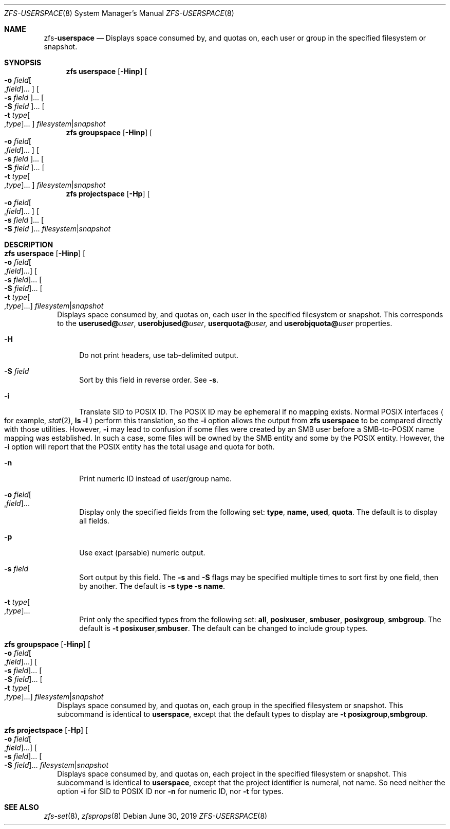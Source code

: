 .\"
.\" CDDL HEADER START
.\"
.\" The contents of this file are subject to the terms of the
.\" Common Development and Distribution License (the "License").
.\" You may not use this file except in compliance with the License.
.\"
.\" You can obtain a copy of the license at usr/src/OPENSOLARIS.LICENSE
.\" or http://www.opensolaris.org/os/licensing.
.\" See the License for the specific language governing permissions
.\" and limitations under the License.
.\"
.\" When distributing Covered Code, include this CDDL HEADER in each
.\" file and include the License file at usr/src/OPENSOLARIS.LICENSE.
.\" If applicable, add the following below this CDDL HEADER, with the
.\" fields enclosed by brackets "[]" replaced with your own identifying
.\" information: Portions Copyright [yyyy] [name of copyright owner]
.\"
.\" CDDL HEADER END
.\"
.\"
.\" Copyright (c) 2009 Sun Microsystems, Inc. All Rights Reserved.
.\" Copyright 2011 Joshua M. Clulow <josh@sysmgr.org>
.\" Copyright (c) 2011, 2019 by Delphix. All rights reserved.
.\" Copyright (c) 2013 by Saso Kiselkov. All rights reserved.
.\" Copyright (c) 2014, Joyent, Inc. All rights reserved.
.\" Copyright (c) 2014 by Adam Stevko. All rights reserved.
.\" Copyright (c) 2014 Integros [integros.com]
.\" Copyright 2019 Richard Laager. All rights reserved.
.\" Copyright 2018 Nexenta Systems, Inc.
.\" Copyright 2019 Joyent, Inc.
.\"
.Dd June 30, 2019
.Dt ZFS-USERSPACE 8
.Os
.Sh NAME
.Nm zfs Ns Pf - Cm userspace
.Nd Displays space consumed by, and quotas on, each user or group in the specified filesystem or snapshot.
.Sh SYNOPSIS
.Nm
.Cm userspace
.Op Fl Hinp
.Oo Fl o Ar field Ns Oo , Ns Ar field Oc Ns ... Oc
.Oo Fl s Ar field Oc Ns ...
.Oo Fl S Ar field Oc Ns ...
.Oo Fl t Ar type Ns Oo , Ns Ar type Oc Ns ... Oc
.Ar filesystem Ns | Ns Ar snapshot
.Nm
.Cm groupspace
.Op Fl Hinp
.Oo Fl o Ar field Ns Oo , Ns Ar field Oc Ns ... Oc
.Oo Fl s Ar field Oc Ns ...
.Oo Fl S Ar field Oc Ns ...
.Oo Fl t Ar type Ns Oo , Ns Ar type Oc Ns ... Oc
.Ar filesystem Ns | Ns Ar snapshot
.Nm
.Cm projectspace
.Op Fl Hp
.Oo Fl o Ar field Ns Oo , Ns Ar field Oc Ns ... Oc
.Oo Fl s Ar field Oc Ns ...
.Oo Fl S Ar field Oc Ns ...
.Ar filesystem Ns | Ns Ar snapshot
.Sh DESCRIPTION
.Bl -tag -width ""
.It Xo
.Nm
.Cm userspace
.Op Fl Hinp
.Oo Fl o Ar field Ns Oo , Ns Ar field Oc Ns ... Oc
.Oo Fl s Ar field Oc Ns ...
.Oo Fl S Ar field Oc Ns ...
.Oo Fl t Ar type Ns Oo , Ns Ar type Oc Ns ... Oc
.Ar filesystem Ns | Ns Ar snapshot
.Xc
Displays space consumed by, and quotas on, each user in the specified filesystem
or snapshot.
This corresponds to the
.Sy userused@ Ns Em user ,
.Sy userobjused@ Ns Em user ,
.Sy userquota@ Ns Em user,
and
.Sy userobjquota@ Ns Em user
properties.
.Bl -tag -width "-H"
.It Fl H
Do not print headers, use tab-delimited output.
.It Fl S Ar field
Sort by this field in reverse order.
See
.Fl s .
.It Fl i
Translate SID to POSIX ID.
The POSIX ID may be ephemeral if no mapping exists.
Normal POSIX interfaces
.Po for example,
.Xr stat 2 ,
.Nm ls Fl l
.Pc
perform this translation, so the
.Fl i
option allows the output from
.Nm zfs Cm userspace
to be compared directly with those utilities.
However,
.Fl i
may lead to confusion if some files were created by an SMB user before a
SMB-to-POSIX name mapping was established.
In such a case, some files will be owned by the SMB entity and some by the POSIX
entity.
However, the
.Fl i
option will report that the POSIX entity has the total usage and quota for both.
.It Fl n
Print numeric ID instead of user/group name.
.It Fl o Ar field Ns Oo , Ns Ar field Oc Ns ...
Display only the specified fields from the following set:
.Sy type ,
.Sy name ,
.Sy used ,
.Sy quota .
The default is to display all fields.
.It Fl p
Use exact
.Pq parsable
numeric output.
.It Fl s Ar field
Sort output by this field.
The
.Fl s
and
.Fl S
flags may be specified multiple times to sort first by one field, then by
another.
The default is
.Fl s Sy type Fl s Sy name .
.It Fl t Ar type Ns Oo , Ns Ar type Oc Ns ...
Print only the specified types from the following set:
.Sy all ,
.Sy posixuser ,
.Sy smbuser ,
.Sy posixgroup ,
.Sy smbgroup .
The default is
.Fl t Sy posixuser Ns \&, Ns Sy smbuser .
The default can be changed to include group types.
.El
.It Xo
.Nm
.Cm groupspace
.Op Fl Hinp
.Oo Fl o Ar field Ns Oo , Ns Ar field Oc Ns ... Oc
.Oo Fl s Ar field Oc Ns ...
.Oo Fl S Ar field Oc Ns ...
.Oo Fl t Ar type Ns Oo , Ns Ar type Oc Ns ... Oc
.Ar filesystem Ns | Ns Ar snapshot
.Xc
Displays space consumed by, and quotas on, each group in the specified
filesystem or snapshot.
This subcommand is identical to
.Cm userspace ,
except that the default types to display are
.Fl t Sy posixgroup Ns \&, Ns Sy smbgroup .
.It Xo
.Nm
.Cm projectspace
.Op Fl Hp
.Oo Fl o Ar field Ns Oo , Ns Ar field Oc Ns ... Oc
.Oo Fl s Ar field Oc Ns ...
.Oo Fl S Ar field Oc Ns ...
.Ar filesystem Ns | Ns Ar snapshot
.Xc
Displays space consumed by, and quotas on, each project in the specified
filesystem or snapshot. This subcommand is identical to
.Cm userspace ,
except that the project identifier is numeral, not name. So need neither
the option
.Sy -i
for SID to POSIX ID nor
.Sy -n
for numeric ID, nor
.Sy -t
for types.
.El
.Sh SEE ALSO
.Xr zfs-set 8 ,
.Xr zfsprops 8
